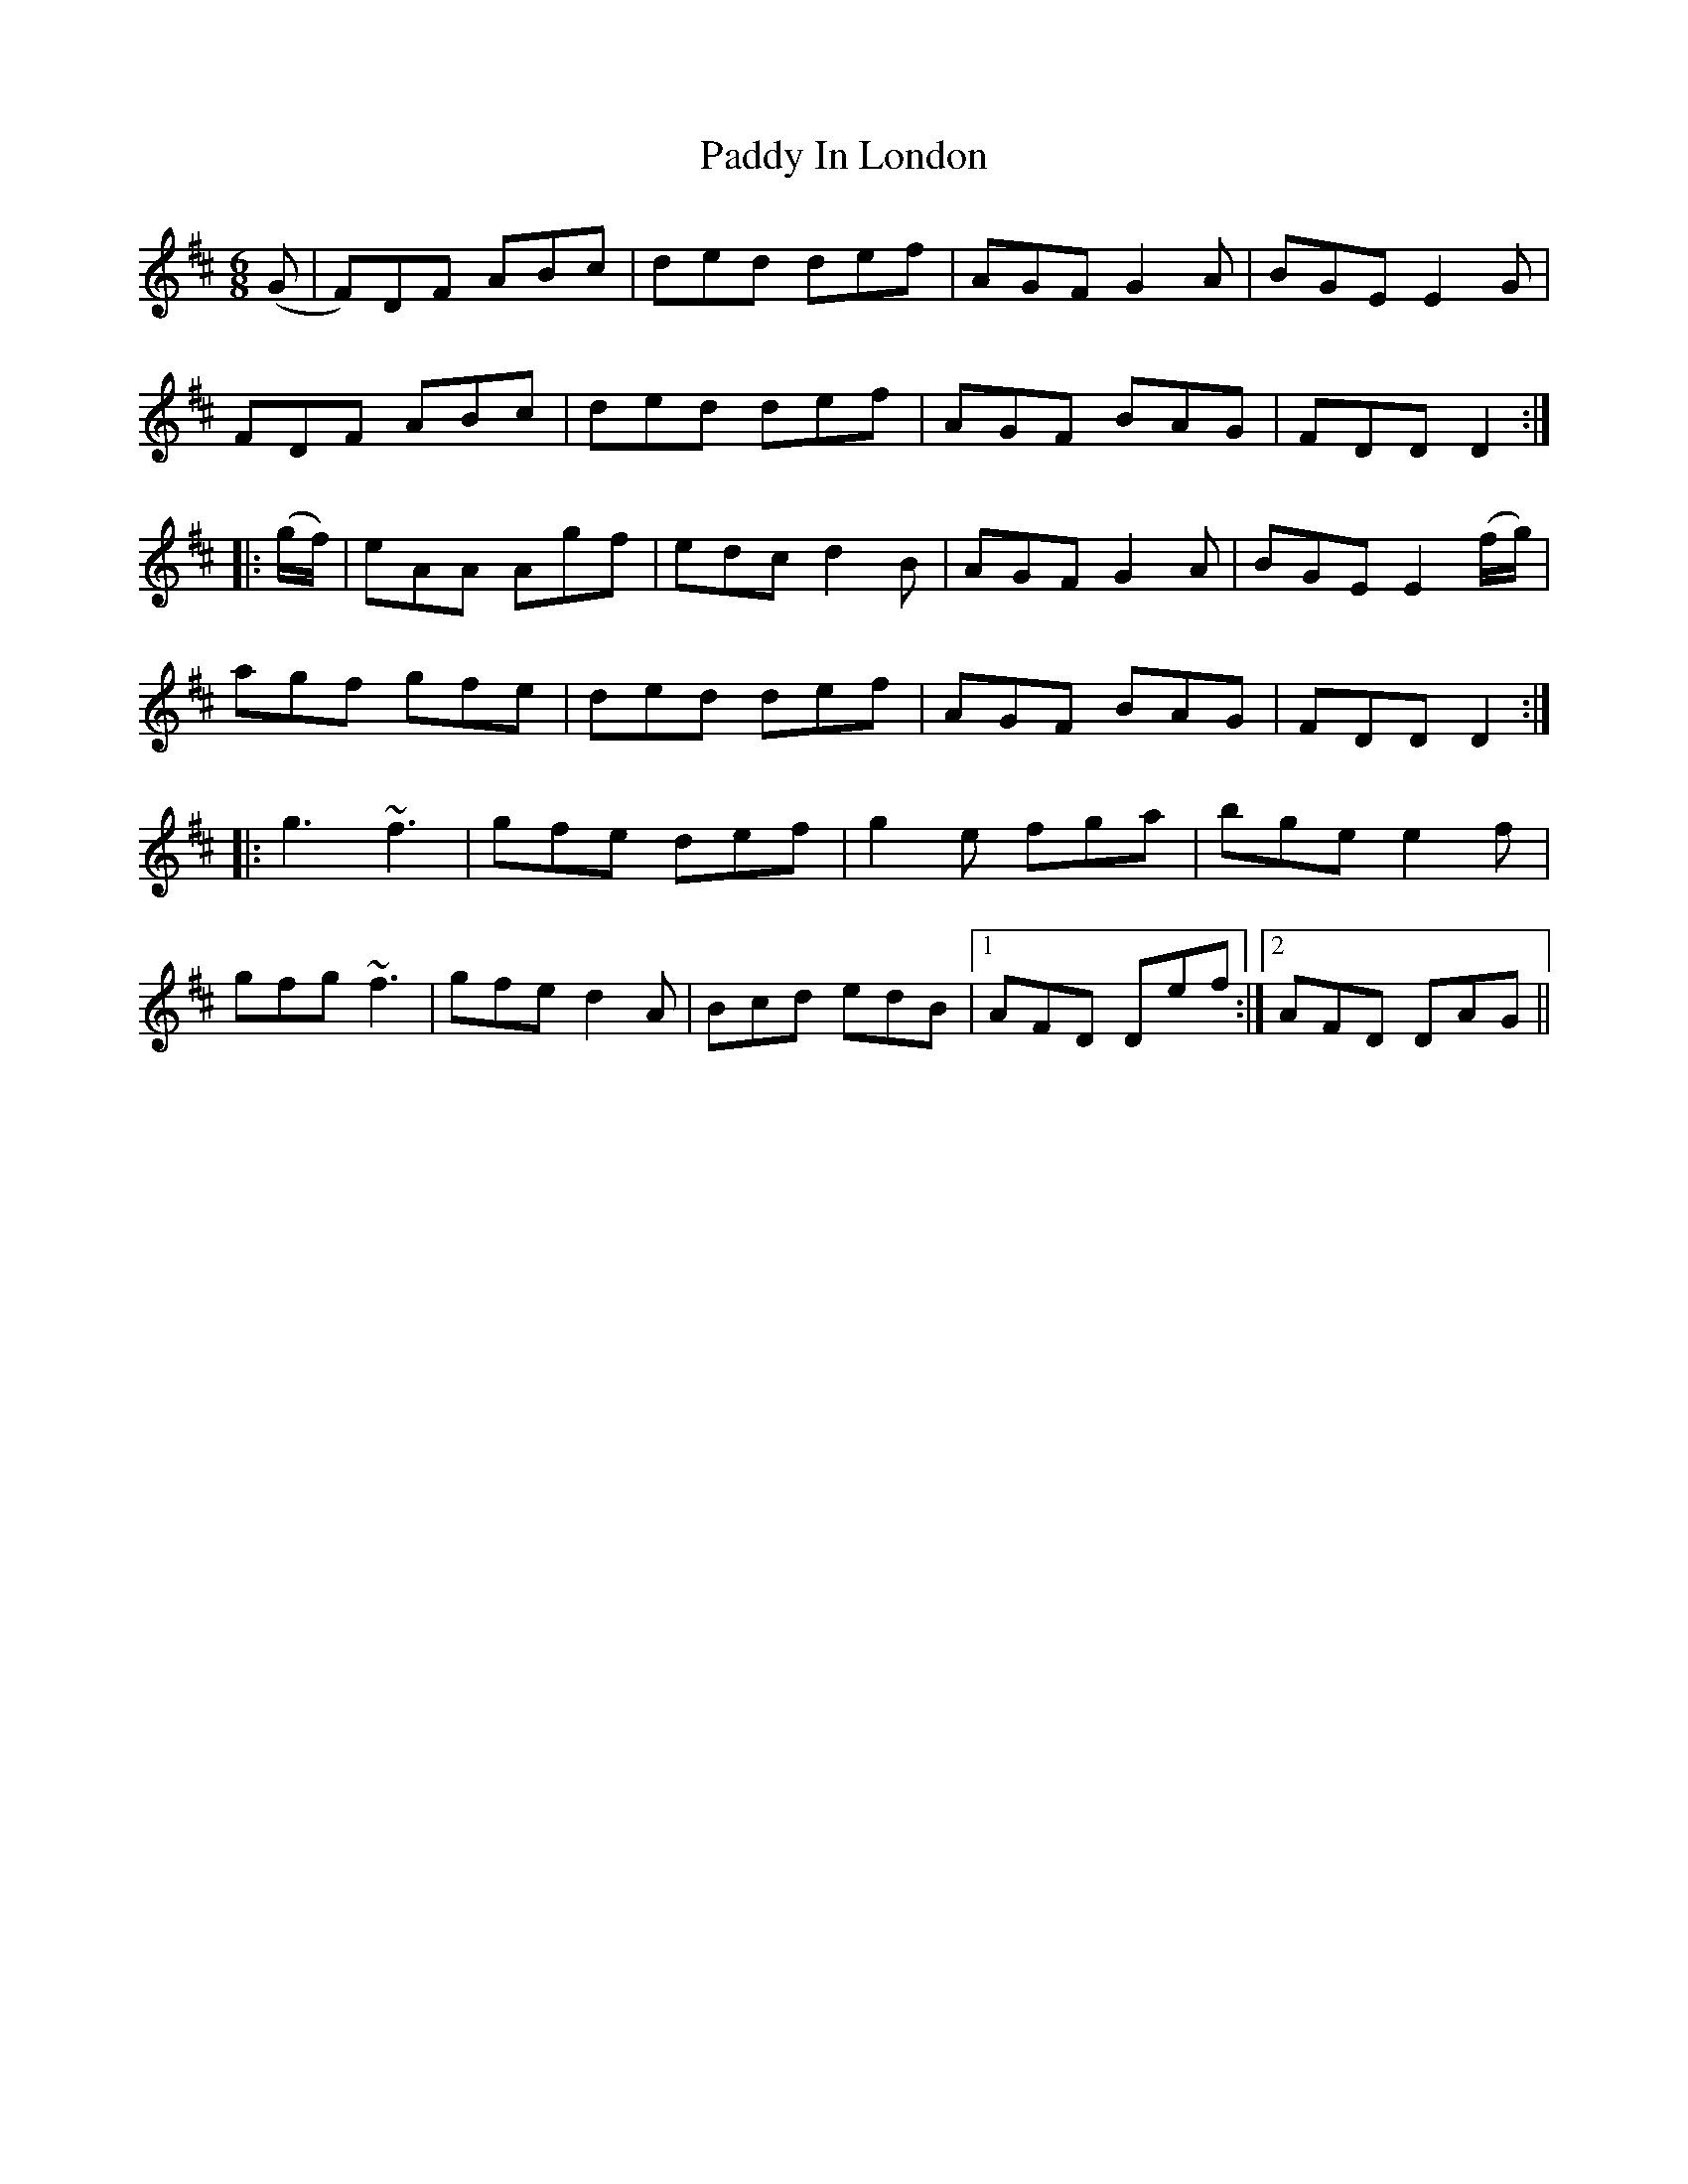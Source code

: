 X: 31278
T: Paddy In London
R: jig
M: 6/8
K: Dmajor
(G|F)DF ABc|ded def|AGF G2A|BGE E2G|
FDF ABc|ded def|AGF BAG|FDD D2:|
|:(g/f/)|eAA Agf|edc d2B|AGF G2A|BGE E2(f/g/)|
agf gfe|ded def|AGF BAG|FDD D2:|
|:g3 ~f3|gfe def|g2e fga|bge e2f|
gfg ~f3|gfe d2A|Bcd edB|1 AFD Def:|2 AFD DAG||

